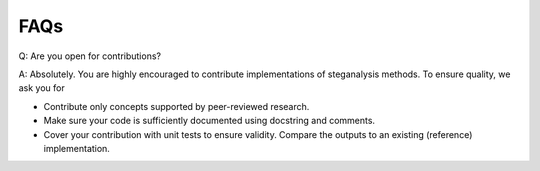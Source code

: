 FAQs
====

Q: Are you open for contributions?

A: Absolutely. You are highly encouraged to contribute implementations of steganalysis methods. To ensure quality, we ask you for

- Contribute only concepts supported by peer-reviewed research.
- Make sure your code is sufficiently documented using docstring and comments.
- Cover your contribution with unit tests to ensure validity. Compare the outputs to an existing (reference) implementation.

